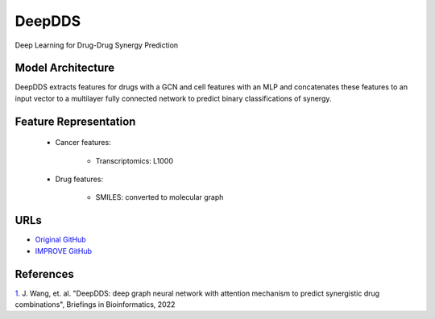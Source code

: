 DeepDDS
=================
Deep Learning for Drug-Drug Synergy Prediction

Model Architecture
--------------------
DeepDDS extracts features for drugs with a GCN and cell features with an MLP and concatenates these features to an input vector to a multilayer fully connected network to predict binary classifications of synergy. 

Feature Representation
--------------------

   * Cancer features:

      * Transcriptomics: L1000

   * Drug features:

       * SMILES: converted to molecular graph


URLs
--------------------
- `Original GitHub <https://github.com/Sinwang404/DeepDDS/tree/master>`__
- `IMPROVE GitHub <https://github.com/JDACS4C-IMPROVE/DeepDDs>`__

References
--------------------
`1. <https://academic.oup.com/bib/article/23/1/bbab390/6375262>`_ J. Wang, et. al. "DeepDDS: deep graph neural network with attention mechanism to predict synergistic drug combinations", Briefings in Bioinformatics, 2022
